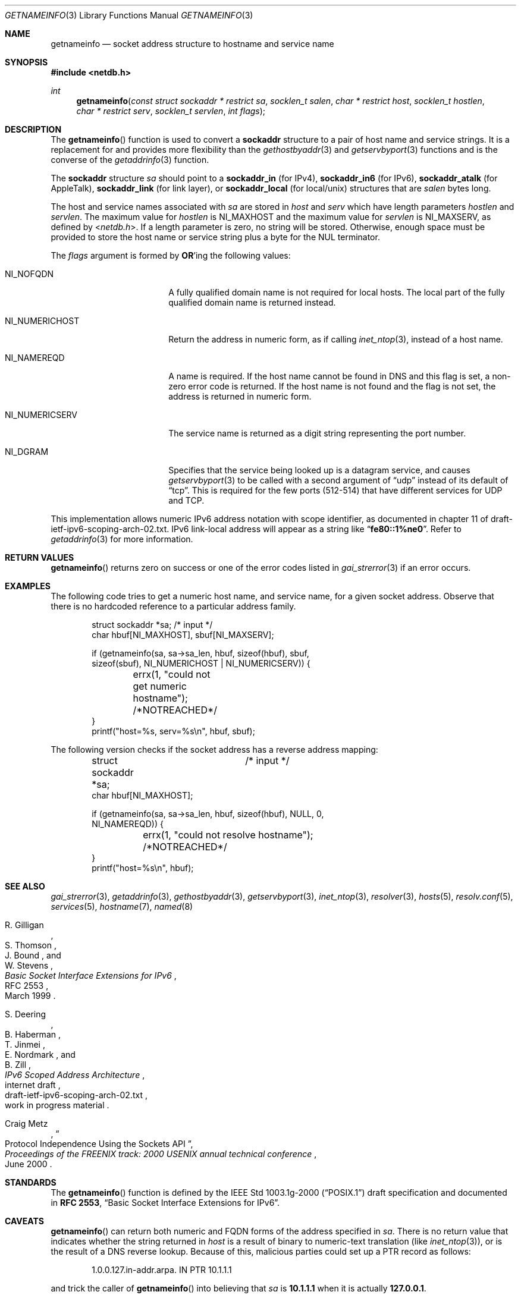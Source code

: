 .\"	$NetBSD: getnameinfo.3,v 1.37.6.3 2014/05/22 11:36:53 yamt Exp $
.\"	$KAME: getnameinfo.3,v 1.37 2005/01/05 03:23:05 itojun Exp $
.\"	$OpenBSD: getnameinfo.3,v 1.36 2004/12/21 09:48:20 jmc Exp $
.\"
.\" Copyright (C) 2004  Internet Systems Consortium, Inc. ("ISC")
.\" Copyright (C) 2000, 2001  Internet Software Consortium.
.\"
.\" Permission to use, copy, modify, and distribute this software for any
.\" purpose with or without fee is hereby granted, provided that the above
.\" copyright notice and this permission notice appear in all copies.
.\"
.\" THE SOFTWARE IS PROVIDED "AS IS" AND ISC DISCLAIMS ALL WARRANTIES WITH
.\" REGARD TO THIS SOFTWARE INCLUDING ALL IMPLIED WARRANTIES OF MERCHANTABILITY
.\" AND FITNESS.  IN NO EVENT SHALL ISC BE LIABLE FOR ANY SPECIAL, DIRECT,
.\" INDIRECT, OR CONSEQUENTIAL DAMAGES OR ANY DAMAGES WHATSOEVER RESULTING FROM
.\" LOSS OF USE, DATA OR PROFITS, WHETHER IN AN ACTION OF CONTRACT, NEGLIGENCE
.\" OR OTHER TORTIOUS ACTION, ARISING OUT OF OR IN CONNECTION WITH THE USE OR
.\" PERFORMANCE OF THIS SOFTWARE.
.\"
.Dd August 18, 2013
.Dt GETNAMEINFO 3
.Os
.Sh NAME
.Nm getnameinfo
.Nd socket address structure to hostname and service name
.Sh SYNOPSIS
.In netdb.h
.Ft int
.Fn getnameinfo "const struct sockaddr * restrict sa" "socklen_t salen" \
    "char * restrict host" "socklen_t hostlen" "char * restrict serv" \
    "socklen_t servlen" "int flags"
.Sh DESCRIPTION
The
.Fn getnameinfo
function is used to convert a
.Li sockaddr
structure to a pair of host name and service strings.
It is a replacement for and provides more flexibility than the
.Xr gethostbyaddr 3
and
.Xr getservbyport 3
functions and is the converse of the
.Xr getaddrinfo 3
function.
.Pp
The
.Li sockaddr
structure
.Fa sa
should point to a
.Li sockaddr_in
(for IPv4),
.Li sockaddr_in6
(for IPv6),
.Li sockaddr_atalk
(for AppleTalk),
.Li sockaddr_link
(for link layer),
or
.Li sockaddr_local
(for local/unix)
structures that are
.Fa salen
bytes long.
.Pp
The host and service names associated with
.Fa sa
are stored in
.Fa host
and
.Fa serv
which have length parameters
.Fa hostlen
and
.Fa servlen .
The maximum value for
.Fa hostlen
is
.Dv NI_MAXHOST
and the maximum value for
.Fa servlen
is
.Dv NI_MAXSERV ,
as defined by
.In netdb.h .
If a length parameter is zero, no string will be stored.
Otherwise, enough space must be provided to store the
host name or service string plus a byte for the NUL terminator.
.Pp
The
.Fa flags
argument is formed by
.Sy OR Ns 'ing
the following values:
.Bl -tag -width "NI_NUMERICHOSTXX"
.It Dv NI_NOFQDN
A fully qualified domain name is not required for local hosts.
The local part of the fully qualified domain name is returned instead.
.It Dv NI_NUMERICHOST
Return the address in numeric form, as if calling
.Xr inet_ntop 3 ,
instead of a host name.
.It Dv NI_NAMEREQD
A name is required.
If the host name cannot be found in DNS and this flag is set,
a non-zero error code is returned.
If the host name is not found and the flag is not set, the
address is returned in numeric form.
.It NI_NUMERICSERV
The service name is returned as a digit string representing the port number.
.It NI_DGRAM
Specifies that the service being looked up is a datagram
service, and causes
.Xr getservbyport 3
to be called with a second argument of
.Dq udp
instead of its default of
.Dq tcp .
This is required for the few ports (512\-514) that have different services
for
.Tn UDP
and
.Tn TCP .
.El
.Pp
This implementation allows numeric IPv6 address notation with scope identifier,
as documented in chapter 11 of draft-ietf-ipv6-scoping-arch-02.txt.
IPv6 link-local address will appear as a string like
.Dq Li fe80::1%ne0 .
Refer to
.Xr getaddrinfo 3
for more information.
.Sh RETURN VALUES
.Fn getnameinfo
returns zero on success or one of the error codes listed in
.Xr gai_strerror 3
if an error occurs.
.Sh EXAMPLES
The following code tries to get a numeric host name, and service name,
for a given socket address.
Observe that there is no hardcoded reference to a particular address family.
.Bd -literal -offset indent
struct sockaddr *sa;	/* input */
char hbuf[NI_MAXHOST], sbuf[NI_MAXSERV];

if (getnameinfo(sa, sa-\*[Gt]sa_len, hbuf, sizeof(hbuf), sbuf,
    sizeof(sbuf), NI_NUMERICHOST | NI_NUMERICSERV)) {
	errx(1, "could not get numeric hostname");
	/*NOTREACHED*/
}
printf("host=%s, serv=%s\en", hbuf, sbuf);
.Ed
.Pp
The following version checks if the socket address has a reverse address mapping:
.Bd -literal -offset indent
struct sockaddr *sa;	/* input */
char hbuf[NI_MAXHOST];

if (getnameinfo(sa, sa-\*[Gt]sa_len, hbuf, sizeof(hbuf), NULL, 0,
    NI_NAMEREQD)) {
	errx(1, "could not resolve hostname");
	/*NOTREACHED*/
}
printf("host=%s\en", hbuf);
.Ed
.Sh SEE ALSO
.Xr gai_strerror 3 ,
.Xr getaddrinfo 3 ,
.Xr gethostbyaddr 3 ,
.Xr getservbyport 3 ,
.Xr inet_ntop 3 ,
.Xr resolver 3 ,
.Xr hosts 5 ,
.Xr resolv.conf 5 ,
.Xr services 5 ,
.Xr hostname 7 ,
.Xr named 8
.Rs
.%A R. Gilligan
.%A S. Thomson
.%A J. Bound
.%A W. Stevens
.%T Basic Socket Interface Extensions for IPv6
.%R RFC 2553
.%D March 1999
.Re
.Rs
.%A S. Deering
.%A B. Haberman
.%A T. Jinmei
.%A E. Nordmark
.%A B. Zill
.%T "IPv6 Scoped Address Architecture"
.%R internet draft
.%N draft-ietf-ipv6-scoping-arch-02.txt
.%O work in progress material
.Re
.Rs
.%A Craig Metz
.%T Protocol Independence Using the Sockets API
.%B "Proceedings of the FREENIX track: 2000 USENIX annual technical conference"
.%D June 2000
.Re
.Sh STANDARDS
The
.Fn getnameinfo
function is defined by the
.St -p1003.1g-2000
draft specification and documented in
.Sy "RFC 2553" ,
.Dq Basic Socket Interface Extensions for IPv6 .
.Sh CAVEATS
.Fn getnameinfo
can return both numeric and FQDN forms of the address specified in
.Fa sa .
There is no return value that indicates whether the string returned in
.Fa host
is a result of binary to numeric-text translation (like
.Xr inet_ntop 3 ) ,
or is the result of a DNS reverse lookup.
Because of this, malicious parties could set up a PTR record as follows:
.Bd -literal -offset indent
1.0.0.127.in-addr.arpa. IN PTR  10.1.1.1
.Ed
.Pp
and trick the caller of
.Fn getnameinfo
into believing that
.Fa sa
is
.Li 10.1.1.1
when it is actually
.Li 127.0.0.1 .
.Pp
To prevent such attacks, the use of
.Dv NI_NAMEREQD
is recommended when the result of
.Fn getnameinfo
is used for access control purposes:
.Bd -literal -offset indent
struct sockaddr *sa;
socklen_t salen;
char addr[NI_MAXHOST];
struct addrinfo hints, *res;
int error;

error = getnameinfo(sa, salen, addr, sizeof(addr),
    NULL, 0, NI_NAMEREQD);
if (error == 0) {
	memset(\*[Am]hints, 0, sizeof(hints));
	hints.ai_socktype = SOCK_DGRAM;	/*dummy*/
	hints.ai_flags = AI_NUMERICHOST;
	if (getaddrinfo(addr, "0", \*[Am]hints, \*[Am]res) == 0) {
		/* malicious PTR record */
		freeaddrinfo(res);
		printf("bogus PTR record\en");
		return -1;
	}
	/* addr is FQDN as a result of PTR lookup */
} else {
	/* addr is numeric string */
	error = getnameinfo(sa, salen, addr, sizeof(addr),
	    NULL, 0, NI_NUMERICHOST);
}
.Ed
.\".Sh BUGS
.\".Ox
.\"intentionally uses a different
.\".Dv NI_MAXHOST
.\"value from what
.\".Tn "RFC 2553"
.\"suggests, to avoid buffer length handling mistakes.
